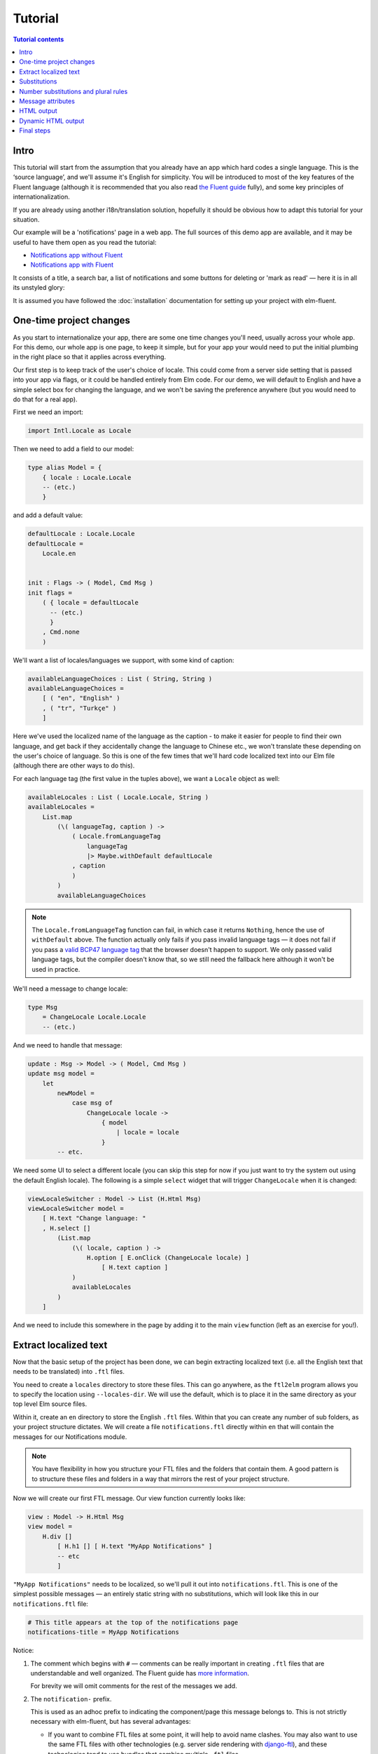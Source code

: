 ==========
 Tutorial
==========

.. contents:: Tutorial contents
   :local:

Intro
=====

This tutorial will start from the assumption that you already have an app which
hard codes a single language. This is the ‘source language’, and we'll assume
it's English for simplicity. You will be introduced to most of the key features
of the Fluent language (although it is recommended that you also read `the
Fluent guide <https://projectfluent.org/fluent/guide/>`_ fully), and some key
principles of internationalization.

If you are already using another i18n/translation solution, hopefully it should
be obvious how to adapt this tutorial for your situation.

Our example will be a 'notifications' page in a web app. The full sources of
this demo app are available, and it may be useful to have them open as you read
the tutorial:

* `Notifications app without Fluent <https://github.com/elm-fluent/elm-fluent/tree/master/docs/tutorial_code/pre>`_
* `Notifications app with Fluent <https://github.com/elm-fluent/elm-fluent/tree/master/docs/tutorial_code/post>`_

It consists of a title, a search bar, a list of notifications and some buttons
for deleting or 'mark as read' — here it is in all its unstyled glory:

.. image:: _static/notifications_app.png
   :alt: Notifications app screenshot
   :align: center

It is assumed you have followed the :doc:`installation` documentation for
setting up your project with elm-fluent.


One-time project changes
========================

As you start to internationalize your app, there are some one time changes
you'll need, usually across your whole app. For this demo, our whole app is one
page, to keep it simple, but for your app your would need to put the initial
plumbing in the right place so that it applies across everything.

Our first step is to keep track of the user's choice of locale. This could come
from a server side setting that is passed into your app via flags, or it could
be handled entirely from Elm code. For our demo, we will default to English and
have a simple select box for changing the language, and we won't be saving the
preference anywhere (but you would need to do that for a real app).

First we need an import:

.. code-block:: elm

   import Intl.Locale as Locale

Then we need to add a field to our model:

.. code-block:: elm

   type alias Model = {
       { locale : Locale.Locale
       -- (etc.)
       }

and add a default value:

.. code-block:: elm

   defaultLocale : Locale.Locale
   defaultLocale =
       Locale.en


   init : Flags -> ( Model, Cmd Msg )
   init flags =
       ( { locale = defaultLocale
         -- (etc.)
         }
       , Cmd.none
       )

We'll want a list of locales/languages we support, with some kind of caption:


.. code-block:: elm

   availableLanguageChoices : List ( String, String )
   availableLanguageChoices =
       [ ( "en", "English" )
       , ( "tr", "Turkçe" )
       ]

Here we've used the localized name of the language as the caption - to make it
easier for people to find their own language, and get back if they accidentally
change the language to Chinese etc., we won't translate these depending on the
user's choice of language. So this is one of the few times that we'll hard code
localized text into our Elm file (although there are other ways to do this).

For each language tag (the first value in the tuples above), we want a
``Locale`` object as well:


.. code-block:: elm

   availableLocales : List ( Locale.Locale, String )
   availableLocales =
       List.map
           (\( languageTag, caption ) ->
               ( Locale.fromLanguageTag
                   languageTag
                   |> Maybe.withDefault defaultLocale
               , caption
               )
           )
           availableLanguageChoices


.. note::

   The ``Locale.fromLanguageTag`` function can fail, in which case it returns
   ``Nothing``, hence the use of ``withDefault`` above. The function actually
   only fails if you pass invalid language tags — it does not fail if you pass a
   `valid BCP47 language tag
   <https://www.w3.org/International/articles/language-tags/>`_ that the browser
   doesn't happen to support. We only passed valid language tags, but the
   compiler doesn't know that, so we still need the fallback here although it
   won't be used in practice.


We'll need a message to change locale:

.. code-block:: elm

   type Msg
       = ChangeLocale Locale.Locale
       -- (etc.)

And we need to handle that message:


.. code-block:: elm

   update : Msg -> Model -> ( Model, Cmd Msg )
   update msg model =
       let
           newModel =
               case msg of
                   ChangeLocale locale ->
                       { model
                           | locale = locale
                       }
           -- etc.


We need some UI to select a different locale (you can skip this step for now if
you just want to try the system out using the default English locale). The
following is a simple ``select`` widget that will trigger ``ChangeLocale`` when
it is changed:

.. code-block:: elm

   viewLocaleSwitcher : Model -> List (H.Html Msg)
   viewLocaleSwitcher model =
       [ H.text "Change language: "
       , H.select []
           (List.map
               (\( locale, caption ) ->
                   H.option [ E.onClick (ChangeLocale locale) ]
                       [ H.text caption ]
               )
               availableLocales
           )
       ]

And we need to include this somewhere in the page by adding it to the main
``view`` function (left as an exercise for you!).

Extract localized text
======================

Now that the basic setup of the project has been done, we can begin extracting
localized text (i.e. all the English text that needs to be translated) into
``.ftl`` files.

You need to create a ``locales`` directory to store these files. This can go
anywhere, as the ``ftl2elm`` program allows you to specify the location using
``--locales-dir``. We will use the default, which is to place it in the same
directory as your top level Elm source files.

Within it, create an ``en`` directory to store the English ``.ftl`` files.
Within that you can create any number of sub folders, as your project structure
dictates. We will create a file ``notifications.ftl`` directly within ``en``
that will contain the messages for our Notifications module.

.. note::

   You have flexibility in how you structure your FTL files and the folders that
   contain them. A good pattern is to structure these files and folders in a way
   that mirrors the rest of your project structure.


Now we will create our first FTL message. Our view function currently looks like:

.. code-block:: elm

   view : Model -> H.Html Msg
   view model =
       H.div []
           [ H.h1 [] [ H.text "MyApp Notifications" ]
           -- etc
           ]


``"MyApp Notifications"`` needs to be localized, so we'll pull it out into
``notifications.ftl``. This is one of the simplest possible messages — an
entirely static string with no substitutions, which will look like this in our
``notifications.ftl`` file:


.. code-block:: ftl

   # This title appears at the top of the notifications page
   notifications-title = MyApp Notifications


Notice:

1. The comment which begins with ``#`` — comments can be really important in
   creating ``.ftl`` files that are understandable and well organized. The
   Fluent guide has `more information
   <https://projectfluent.org/fluent/guide/comments.html>`_.

   For brevity we will omit comments for the rest of the messages we add.

2. The ``notification-`` prefix.

   This is used as an adhoc prefix to indicating the component/page this message
   belongs to. This is not strictly necessary with elm-fluent, but has several
   advantages:

   * If you want to combine FTL files at some point, it will help to avoid name
     clashes. You may also want to use the same FTL files with other
     technologies (e.g. server side rendering with `django-ftl
     <https://github.com/django-ftl/django-ftl>`_), and these technologies tend
     to use bundles that combine multiple ``.ftl`` files.

   * It will result in an Elm function that has a longer name, and so helps
     reduce the possibility of name clashes with other functions. To avoid
     problems, elm-fluent refuses to generate functions that would clash with
     `default imports
     <https://package.elm-lang.org/packages/elm/core/latest/Basics>`_.

   * It is the convention used by Mozilla for their message IDs, and so
     is a standard.

3. The naming style:

   The naming style used here is words-separated-with-hyphens. This is the
   normal convention in Fluent. These are not valid identifiers in Elm, and so
   are converted to camelCase by ``ftl2elm``. You could also use camelCase
   directly as your message ID e.g. ``notificationsTitle``


Now run the ``ftl2elm``::


  ftl2elm --verbose


(See also ``ftl2elm --help`` for other options, especially if you are using a
different directory layout.)

You'll hopefully see output like the following::

    Writing files:

    Writing Ftl/EN/Notifications.elm
    Writing Ftl/Translations/Notifications.elm
    Success!


Let's look at ``Ftl/EN/Notifications.elm``. This is a compilation of our
``notifications.ftl``, and it looks something like this (slightly abridged):


.. code-block:: elm

   module Ftl.EN.Notifications exposing (notificationsTitle)

   import Intl.Locale as Locale

   notificationsTitle : Locale.Locale -> a -> String
   notificationsTitle locale_ args_ =
       "MyApp Notifications"


The body is as simple as you would expect for this simple case — it just returns
the string!

In addition, there is a similar function in ``Ftl/Translations.elm``. The sole
purpose of this function is to dispatch to the correct language, depending on
the locale you pass in. It looks something like this (a bit redundant at the
moment, as we only have one language so far):

.. code-block:: elm

    module Ftl.Translations.Notifications exposing (notificationsTitle)

    import Ftl.EN.Notifications as EN
    import Intl.Locale as Locale

    notificationsTitle : Locale.Locale -> a -> String
    notificationsTitle locale_ args_ =
        case String.toLower (Locale.toLanguageTag locale_) of
            "en" ->
                EN.notificationsTitle locale_ args_
            _ ->
                EN.notificationsTitle locale_ args_


This is the function we'll be using from our ``Notifications.elm`` module. First
some imports are needed:

.. code-block:: elm

   import Fluent
   import Ftl.Translations.Notifications as T


Then we modify the view function to use the generated function:

.. code-block:: elm

   view : Model -> H.Html Msg
   view model =
       H.div []
           [ H.h1 [] [ H.text (T.notificationsTitle model.locale ()) ]
           -- etc.
           ]

Note we always pass:

* the locale value
* a value containing substitution parameters (if any).

In this case we have no substitution parameters, so we can pass any value, and
we chose the empty value ``()`` for simplicity.

First message done! You can check your project compiles and works.

.. note::

   **Generated Ftl files**

   A bunch of files have been generated in a ``Ftl`` folder. You shouldn't edit
   these directly, or add them to VCS. Be sure to add this folder to
   ``.gitignore`` (etc.)


Substitutions
=============

The next bit of our view consists of some complex bit of Elm code that generates
text like the following:


    Hello, Mary. You have 2 unread messages.


We can split this into two messages.


.. note::

   Splitting of localized text has to be done very carefully. One of the key
   principles of translating apps is that **you cannot split a sentence or label
   into parts and translate the parts separately**. This might work for English,
   but will fail for other things. Usually if you have several unrelated
   sentences in a block of text, you can split them into a message for each
   sentence, but do not split up a sentence (or other text fragment like a
   title) further.

Our first message is a greeting, but it has a substitution. It will look like this in our FTL file:


.. code-block:: ftl


   notifications-greeting = Hello, { $username }.


And we use it like this in our Elm code:

.. code-block:: elm

     [ H.text (T.notificationsGreeting model.locale { username = model.userName })
     -- (etc.)
     ]

We'll need to run ``ftl2elm`` again. (TODO - ``--watch`` for ftl2elm to avoid this)

Notice how we pass substitutions in a record type. The signature for
``notificationsGreeting`` looks like this:

.. code-block:: elm

   notificationsGreeting : Locale.Locale -> { a | username : String } -> String

This means if you fail to pass this argument in your Elm code, or try to pass
something of the wrong type, you'll get a compilation error, which is exactly
what we want to happen.

Number substitutions and plural rules
=====================================

The next sentence we need to internationalize is ``"You have X unread
messages."``.

The Elm code we are starting with looks like this:

.. code-block:: elm


   H.text
     (let
         unreadNotificationsCount =
             unreadNotifications model |> List.length
      in
         if unreadNotificationsCount == 1 then
             "You have 1 unread message."
         else
             ("You have " ++ toString unreadNotificationsCount ++ " unread messages.")
     )

There are some big issues with this code:

* It hard-codes English language pluralization rules. In English, we use the
  singular form for 1, and plural form for everything else (including zero).
  This pattern does not apply to other languages. So we need to move this logic
  into the FTL file, where translators are able to apply the correct logic for
  their language.

* It hard-codes a number formatting function that is only appropriate for some
  languages. If we were using floating point numbers, we can easily get
  completely wrong number formatting. For example, ``1.002`` ("one and two
  one-thousandths") can be written in English as the string ``"1.002"``.
  However, in most European locales, that string means "one thousand and two",
  while ``"1,002"`` means "one and two one-thousandths".

Fluent fixes these things for us. We pull out the entire message into FTL like
this, using `Fluent selector syntax
<https://projectfluent.org/fluent/guide/selectors.html>`_, to produce the
following which is appropriate for English:

.. code-block:: ftl

   notifications-unread-count = { $count ->
       [one]     You have 1 unread message.
      *[other]   You have { NUMBER($count) } unread messages.
    }

Our view code looks like this:


.. code-block:: elm

   H.text
     (T.notificationsUnreadCount model.locale
         { count = Fluent.number (unreadNotifications model |> List.length) }
     )

This time, instead of passing a string as an argument, we pass a number. We
actually pass it as a ``Fluent.FluentNumber number`` value. The purpose of
``FluentNumber`` is that it allows us to optionally pass formatting options
along with the number. In this case we didn't add formatting options, so we just
used :ref:`fluent-number`. We could have used :ref:`fluent-formattednumber` to
specify formatting options (which includes things like currencies).

It is also possible for the translators to add parameters using the `NUMBER
builtin <https://projectfluent.org/fluent/guide/functions.html#number>`_.

Similarly, not covered in this tutorial, there is the Fluent `DATETIME builtin
<https://projectfluent.org/fluent/guide/functions.html#datetime>`_, and
elm-fluent functions :ref:`fluent-date` and :ref:`fluent-formatteddate` which
are used to pass dates into messages.

Message attributes
==================

The next piece of HTML we need to internationalize is the search box. The Elm
code looks like this:

.. code-block:: elm

   viewSearchBar : Model -> H.Html Msg
   viewSearchBar model =
       H.div []
           [ H.input
               [ A.type_ "search"
               , A.name "q"
               , A.placeholder "Search"
               , A.attribute "aria-label" "Search through notifications"
               , A.value model.searchBoxText
               , E.onInput SearchBoxInput
               ]
               []
           ]

We can continue with this in exactly the same way as before — creating a message
for each piece of English text that needs to be translated. One need that often
crops up in web apps is that we have some closely related pieces of text, and we
might want to group them more tightly. In the case above we have two pieces of
text that appear as part of the search box - ``"Search"`` as the placeholder,
and ``"Search through notifications"`` as the `ARIA label
<https://www.w3.org/TR/wai-aria-1.1/#aria-label>`_, which will be used by screen
readers.

There is a Fluent feature designed exactly for this case, called attributes. We
can create an FTL message as follows:

.. code-block:: ftl

   notifications-search-box
                           .placeholder = Search
                           .aria-label = Search through notifications

This will create two message functions for us. In this case, to produce valid
Elm identifiers, the ``.`` is translated to an underscore, so we end up with
``notificationsSearchBox_placeholder`` and ``notificationsSearchBox_ariaLabel``.
These can be used in the same way as before, so our Elm code becomes:

.. code-block:: elm

   viewSearchBar : Model -> H.Html Msg
   viewSearchBar model =
       H.div []
           [ H.input
               [ A.type_ "search"
               , A.name "q"
               , A.placeholder (T.notificationsSearchBox_placeholder model.locale ())
               , A.attribute "aria-label" (T.notificationsSearchBox_ariaLabel model.locale ())
               , A.value model.searchBoxText
               , E.onInput SearchBoxInput
               ]
               []
           ]

This example also illustrates the use of localized text in attributes — because
our translation functions simply return strings, their output can be used in a
wide variety of contexts.

HTML output
===========

Although string output is the most flexible, there are time when you need HTML
output.

For example, we may simply want to highlight some text in some way. Suppose in our
greeting we want to highlight the username in bold:

.. code-block:: html

   Hello <b>Mary</b>, so nice to have you back!

Remember that a key rule of i18n is that we mustn't attempt to split this into
parts, translate separately, and put back together. We need to keep these parts
together as a single, translatable unit.

This is handled in elm-fluent simply by giving the message ID a special suffix -
``-html`` or ``Html`` — and then putting the desired HTML markup directly in the
``.ftl`` file:

.. code-block:: ftl

   notifications-greeting-html = Hello <b>{ $username }</b>, so nice to have you back!

In this case, ``ftl2elm`` will generate a function which returns ``List (Html
msg)`` instead of ``String``. You can use it just as you expect, e.g.:

.. code-block:: elm

   H.p []
     (T.notificationsGreetingHtml model.locale { username = model.userName } [])

Note, however, this takes one extra parameter, for which we passed an empty
list. The purpose of this parameter is explained in the next section.

Before we go on, there are a few things to note:

* Compare the combined FTL + Elm you have above with what you would have had
  before if you had written it all in Elm:

  .. code-block:: elm

     H.p []
       [ H.text "Hello "
       , H.b [] [ H.text model.userName
                ]
       , H.text ", so nice to have you back!"
       ]

  You may notice that your code is now shorter and much more readable! This is
  just a little bonus that comes from using a purpose-designed language like
  FTL...

* elm-fluent can handle a lot more than this simple case — all the other Fluent
  features can be combined with HTML. This includes also being able to use
  attributes in the HTML, and substitutions within attributes etc.

  There are a few limitations. You cannot have substitutions or other similar
  constructs in element names or attribute names, for example:

  .. code-block:: ftl

    bad-message-1 = Some <{ $arg }>text</{ $arg }>

    bad-message-2 = Some <b { $arg }="value">text</b>

  There are also limitations with respect to Fluent's mechanism for `message
  references <https://projectfluent.org/fluent/guide/references.html>`_. You can
  reference both HTML and plain text messages from HTML messages, and it will do
  the right thing, but you cannot reference an HTML message from a plain text
  one. (This might be obvious from the type system - we can embed ``String``
  into ``List (Html msg)`` via ``Html.text``, but we can't embed ``List (Html
  msg)`` into ``String``.

* You should consider carefully how much HTML you should put into your FTL
  files, and keep it as simple as possible. Remember it will be read and
  translated by translators who may not be experts in HTML. Use the mechanisms
  described in the next section to keep as many HTML attributes in your

Dynamic HTML output
===================

The above mechanism works fine for simple cases, but in Elm we often have more
complex HTML, and in particular we have ``Html`` constructs that cannot be
simply embedded into FTL files as a string.

For example, in our demo app, when you press the 'Delete' button, you get a
confirmation panel that has hyperlinks like this:

    These 2 messages will be permanently deleted - **cancel** or **confirm**

…except that 'cancel' and 'confirm' are hyperlinks with behavior attached. The
Elm code looks like this:


  .. code-block:: elm

     [ H.text "These "
     , H.text <| toString <| Set.size model.selectedNotifications
     , H.text " messages will be permanently deleted - "
     , H.a
         [ A.href "#"
         , onClickSimply DeleteCancel
         ]
         [ H.text "cancel" ]
     , H.text " or "
     , H.a
         [ A.href "#"
         , onClickSimply DeleteConfirm
         ]
         [ H.text "confirm" ]
     ]

We need the ``a`` elements to be embedded in translatable text (as discussed
above — we don't want to split this text up). But we also need a way to attach
those event handlers to the anchors (and we need to ensure we don't mix up those
event handlers).

(Also, we got lazy above and didn't handle the case of a single message very
well - we'll fix that as we go).

This is probably one of the most complex examples you'll come across, so the
next section will be a little bit heavy. But if you can manage this you can
manage anything.

Let's start with a first attempt at our FTL message:

.. code-block:: ftl

   notifications-delete-confirm-panel-html =
     { $count ->
        [one]    This message
       *[other]  These { $count } messages
     } will be permanently deleted - <a>cancel</a> or <a>confirm</a>

and our Elm code to call it:

.. code-block:: elm

   T.notificationsDeleteConfirmPanelHtml model.locale { count = Fluent.number <| Set.size model.selectedNotifications } []

This will produce the right text, but the 'cancel' and 'confirm' parts don't do
anything, or even look like links yet.

If you look at the type signature of the generated
``notificationsDeleteConfirmPanelHtml``, you'll find this:


.. code-block:: elm

   notificationsDeleteConfirmPanelHtml : Locale.Locale -> { a | count : Fluent.FluentNumber number } -> List (String, List (Html.Attribute msg)) -> List (Html.Html msg)

That final parameter looks a bit intimidating, but it is simply a way of passing
the attributes that we would have attached directly before. To break it down, it
is a list of tuples, where each tuple consists of:

1. A string element, whose value should be a CSS selector (a very limited subset of CSS selectors, to be precise)
2. A list of attributes that are attached to the elements that match those CSS
   selectors.

So, for a start, for our ``a`` elements to be actually rendered as hyperlinks,
they need an ``href`` value. Both anchors match the CSS selector ``a``, so let's
replace that final empty list with:

.. code-block:: elm

   [("a", [ A.href "#" ])]

Rebuild, and you'll find the two ``a`` elements at least appear as links.

We now need to attach the event handlers. In most cases, we would only have a
single link, so we could just add more attributes to the list above. But in this
case we need to attach different handlers to the different elements, and they
are both anchors. This means we will need to change the FTL message so that the
two ``a`` elements can be distinguished somehow.

To aid you in doing this, elm-fluent supports a subset of CSS selectors. The
full list is:

+-----------------------------------+-------------------------+
| Type                              | Example                 |
+===================================+=========================+
| element                           | a                       |
+-----------------------------------+-------------------------+
| class                             | .foo                    |
+-----------------------------------+-------------------------+
| id                                | #mything                |
+-----------------------------------+-------------------------+
| attribute present                 | [data-bar]              |
+-----------------------------------+-------------------------+
| attribute value                   | [data-bar="value"]      |
+-----------------------------------+-------------------------+
| element and class                 | a.foo                   |
+-----------------------------------+-------------------------+
| element and id                    | a#mything               |
+-----------------------------------+-------------------------+
| element and attribute present     | a[data-bar]             |
+-----------------------------------+-------------------------+
| element and attribute value       | a[data-bar="value"]     |
+-----------------------------------+-------------------------+


For our purposes, we're going to add two adhoc ``data-`` attributes to our
message — plus an explanatory note for the translators. We'll actually start
them both ``data-ftl-`` — these attributes will appear in the final rendered
HTML, and we probably want to avoid clashing with other ``data-`` attributes we
might be using for other purposes. So our FTL looks like this:

.. code-block:: ftl

   # Confirmation message when deleting notifications.
   # It includes two hyperlinks - 'cancel' to cancel the deletion,
   # and 'confirm' to continue.
   # You must wrap the 'cancel' text in:
   #
   #   <a data-ftl-cancel>...</a>
   #
   # and wrap the `confirm' text in:
   #
   #   <a data-ftl-confirm>...</a>
   #
   notifications-delete-confirm-panel-html =
     { $count ->
        [one]   This message
       *[one]   These { $count } messages
     } will be permanently deleted - <a data-ftl-cancel>cancel</a> or <a data-ftl-confirm>confirm</a>

Our Elm code becomes:


.. code-block:: elm

   T.notificationsDeleteConfirmPanelHtml model.locale
       { count = Fluent.number <| Set.size model.selectedNotifications }
       [ ( "a", [ A.href "#" ] )
       , ( "[data-ftl-cancel]", [ onClickSimply DeleteCancel ] )
       , ( "[data-ftl-confirm]", [ onClickSimply DeleteConfirm ] )
       ]

That's it! Let's just take stock of what we had to do:

1. Pull out the text and the essential HTML structure into FTL.

2. For all the attributes we were attaching before, create a CSS selector to
   match the HTML node they should be attached to, and put them together in a
   tuple, passing the list of tuples as the final parameter to the message
   function.

3. If necessary, add some attributes to the HTML in the FTL file to disambiguate
   the HTML nodes.

The result is that we have a clean separation of concerns. Our localized text is
in one place, and it has the flexibility to structure the text and any embedded
HTML in any way necessary for the language. The text is actually much more
succinct and readable than before.

Our behavior is still all defined in Elm, though, where we want it. Admittedly
it has become more dense, but we haven't had to re-organize our code very much.

.. note:: Performance

   This use of CSS selectors might make some people worry about performance. Is
   there some heavy HTML parsing going on behind the scenes?

   In reality, all the HTML parsing happens at compile time i.e. when
   ``ftl2elm`` runs. We know at compile time the exact list of supported CSS
   selectors that each node can match. For example, if we have ``<a
   class="foo">`` in the FTL, the complete list is ``a``, ``.foo`` and
   ``a.foo``. The generated code for that node does a simple ``List.filter`` on
   the passed in attributes to find the ones that apply to it. This is a little
   bit more expensive than the original code, but there isn't any heavy lifting
   going on at runtime.

Final steps
===========

Having now completed our English ``notifications.ftl`` file, the next step is to
distribute this to translators, so that they can produce similar ones, but in
the target languages. When returned, these will be added to your project in new
directories under ``locales`` using the same structure as before and committed
to source control (like the original).

Finally, we can use ``ftl2elm`` to compile everything as part of our deployment
process. ``ftl2elm`` can pick up quite a few errors in FTL files itself, and
will complain loudly by default and fail. Other errors will be picked up by the
Elm compiler (e.g. missing arguments to messages), to ensure that you can't
deploy with broken translations.
